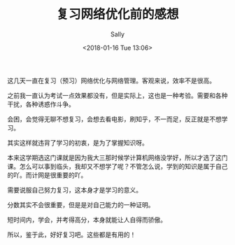 #+TITLE: 复习网络优化前的感想
#+DATE: <2018-01-16 Tue 13:06>
#+AUTHOR: Sally
#+TAGS: 生活, 随笔
#+CATEGORIES: Sally

这几天一直在复习（预习）网络优化与网络管理。客观来说，效率不是很高。

之前我一直认为考试一点效果都没有，但是实际上，这也是一种考验。需要和各种干扰，各种诱惑作斗争。

会困，会觉得无聊不想复习，会想去看电影，刷知乎，不一而足，反正就是不想学习。

其实这样就违背了学习的初衷，是为了掌握知识呀。

本来这学期选这门课就是因为我大三那时候学计算机网络没学好，所以才选了这门课。怎么可以事到临头，我却又不想学了呢？不管怎么说，学到的知识是属于自己的吖。而计网是很重要的吖。

需要说服自己努力复习，这本身才是学习的意义。

分数其实不会很重要，但是是对自己能力的一种证明。

短时间内，学会，并考得高分，本身就能让人自得而骄傲。

所以，鉴于此，好好复习吧。这些都是有用的！
